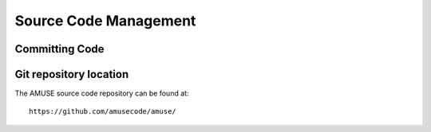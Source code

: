 ======================
Source Code Management
======================




Committing Code
--------------


Git repository location
-----------------------

The AMUSE source code repository can be found at::

    https://github.com/amusecode/amuse/

